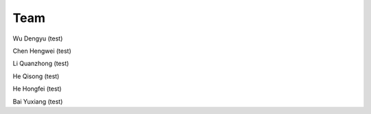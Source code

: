 Team
====

Wu Dengyu (test)

Chen Hengwei (test)

Li Quanzhong (test)

He Qisong (test)

He Hongfei (test)

Bai Yuxiang (test)